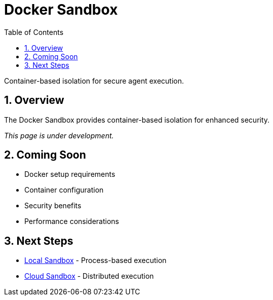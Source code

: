 = Docker Sandbox
:page-title: Docker Sandbox
:toc: left
:tabsize: 2
:sectnums:

Container-based isolation for secure agent execution.

== Overview

The Docker Sandbox provides container-based isolation for enhanced security.

_This page is under development._

== Coming Soon

* Docker setup requirements
* Container configuration
* Security benefits
* Performance considerations

== Next Steps

* xref:sandboxes/local.adoc[Local Sandbox] - Process-based execution
* xref:sandboxes/cloud.adoc[Cloud Sandbox] - Distributed execution